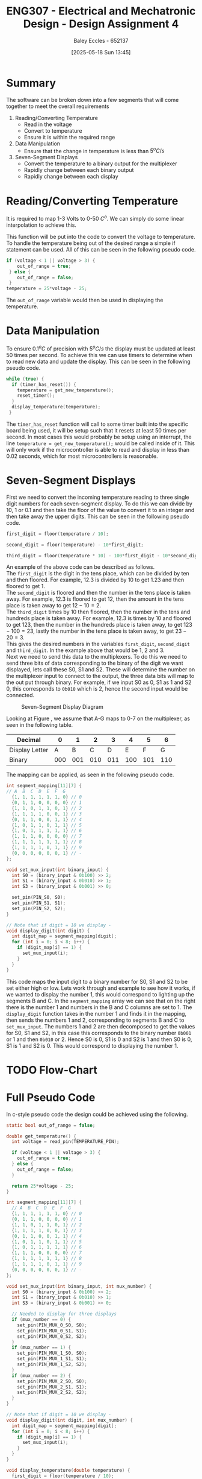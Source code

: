 :PROPERTIES:
:ID:       be0056e5-656e-4261-88d3-410216e0c957
:END:
#+title: ENG307 - Electrical and Mechatronic Design - Design Assignment 4
#+date: [2025-05-18 Sun 13:45]
#+AUTHOR: Baley Eccles - 652137
#+FILETAGS: :Assignment:UTAS:2025:
#+STARTUP: latexpreview
#+LATEX_HEADER: \usepackage[a4paper, margin=2cm]{geometry}
#+LATEX_HEADER_EXTRA: \usepackage{minted}
#+LATEX_HEADER_EXTRA: \usepackage{fontspec}
#+LATEX_HEADER_EXTRA: \setmonofont{Iosevka}
#+LATEX_HEADER_EXTRA: \setminted{fontsize=\small, frame=single, breaklines=true}
#+LATEX_HEADER_EXTRA: \usemintedstyle{emacs}
#+LATEX_HEADER_EXTRA: \usepackage{float}
#+LATEX_HEADER_EXTRA: \setlength{\parindent}{0pt}



* Summary
The software can be broken down into a few segments that will come together to meet the overall requirements
1. Reading/Converting Temperature
   - Read in the voltage
   - Convert to temperature
   - Ensure it is within the required range
2. Data Manipulation
   - Ensure that the change in temperature is less than $5^oC/s$
3. Seven-Segment Displays
   - Convert the temperature to a binary output for the multiplexer
   - Rapidly change between each binary output
   - Rapidly change between each display
     
* Reading/Converting Temperature
It is required to map 1-3 Volts to 0-50 $C^o$. We can simply do some linear interpolation to achieve this.

\begin{align*}
T(V) &= \frac{(V - V_{min})(T_{max}-T_{min})}{V_{max} - V_{min}} \\
T(V) &= 25V - 25
\end{align*}

This function will be put into the code to convert the voltage to temperature. To handle the temperature being out of the desired range a simple if statement can be used. All of this can be seen in the following pseudo code.

#+BEGIN_SRC C :exports code :results output :session temp_range :eval no-export
if (voltage < 1 || voltage > 3) {
    out_of_range = true;
 } else {
    out_of_range = false;
 }
temperature = 25*voltage - 25;
#+END_SRC

The ~out_of_range~ variable would then be used in displaying the temperature.

* Data Manipulation
To ensure $0.1^oC$ of precision with $5^oC/s$ the display must be updated at least 50 times per second. To achieve this we can use timers to determine when to read new data and update the display. This can be seen in the following pseudo code.

#+BEGIN_SRC C :exports code :results output :session timer :eval no-export
while (true) {
  if (timer_has_reset()) {
    temperature = get_new_temperature();
    reset_timer();
  }
  display_temperature(temperature);
 }
#+END_SRC

The ~timer_has_reset~ function will call to some timer built into the specific board being used, it will be setup such that it resets at least 50 times per second. In most cases this would probably be setup using an interrupt, the line ~temperature = get_new_temperature();~ would be called inside of it. This will only work if the microcontroller is able to read and display in less than 0.02 seconds, which for most microcontrollers is reasonable.

* Seven-Segment Displays
First we need to convert the incoming temperature reading to three single digit numbers for each seven-segment display. To do this we can divide by 10, 1 or 0.1 and then take the floor of the value to convert it to an integer and then take away the upper digits. This can be seen in the following pseudo code.

#+BEGIN_SRC C :exports code :results output :session convert_to_int :eval no-export
first_digit = floor(temperature / 10);

second_digit = floor(temperature) - 10*first_digit;

third_digit = floor(temperature * 10) - 100*first_digit - 10*second_digit;
#+END_SRC

An example of the above code can be described as follows. \\

The ~first_digit~ is the digit in the tens place, which can be divided by ten and then floored. For example, 12.3 is divided by 10 to get 1.23 and then floored to get 1. \\

The ~second_digit~ is floored and then the number in the tens place is taken away. For example, 12.3 is floored to get 12, then the amount in the tens place is taken away to get $12 - 10 = 2$. \\

The ~third_digit~ times by 10 then floored, then the number in the tens and hundreds place is taken away. For example, 12.3 is times by 10 and floored to get 123, then the number in the hundreds place is taken away, to get $123 - 100 = 23$, lastly the number in the tens place is taken away, to get $23 - 20 = 3$. \\

This gives the desired numbers in the variables ~first_digit~, ~second_digit~ and ~third_digit~. In the example above that would be $1$, $2$ and $3$. \\

Next we need to send this data to the multiplexers. To do this we need to send three bits of data corresponding to the binary of the digit we want displayed, lets call these S0, S1 and S2. These will determine the number on the multiplexer input to connect to the output, the three data bits will map to the out put through binary. For example, if we input S0 as 0, S1 as 1 and S2 0, this corresponds to ~0b010~ which is 2, hence the second input would be connected.

#+ATTR_LATEX: :placement [H] :width 0.25\textwidth
#+CAPTION: Seven-Segment Display Diagram \label{fig:seg}
[[./7-Seg.png]]

Looking at Figure \ref{fig:seg}, we assume that A-G maps to 0-7 on the multiplexer, as seen in the following table.
|----------------+-----+-----+-----+-----+-----+-----+-----|
| Decimal        |   0 |   1 |   2 |   3 |   4 |   5 |   6 |
|----------------+-----+-----+-----+-----+-----+-----+-----|
| Display Letter |   A |   B |   C |   D |   E |   F |   G |
|----------------+-----+-----+-----+-----+-----+-----+-----|
| Binary         | 000 | 001 | 010 | 011 | 100 | 101 | 110 |
|----------------+-----+-----+-----+-----+-----+-----+-----|

The mapping can be applied, as seen in the following pseudo code.

#+BEGIN_SRC C :exports code :results output :session mux_mapping :eval no-export
int segment_mapping[11][7] {
// A  B  C  D  E  F  G
  {1, 1, 1, 1, 1, 1, 0} // 0
  {0, 1, 1, 0, 0, 0, 0} // 1
  {1, 1, 0, 1, 1, 0, 1} // 2
  {1, 1, 1, 1, 0, 0, 1} // 3
  {0, 1, 1, 0, 0, 1, 1} // 4
  {1, 0, 1, 1, 0, 1, 1} // 5
  {1, 0, 1, 1, 1, 1, 1} // 6
  {1, 1, 1, 0, 0, 0, 0} // 7
  {1, 1, 1, 1, 1, 1, 1} // 8
  {1, 1, 1, 1, 0, 1, 1} // 9
  {0, 0, 0, 0, 0, 0, 1} // - 
};

void set_mux_input(int binary_input) {
  int S0 = (binary_input & 0b100) >> 2;
  int S1 = (binary_input & 0b010) >> 1;
  int S3 = (binary_input & 0b001) >> 0;

  set_pin(PIN_S0, S0);
  set_pin(PIN_S1, S1);
  set_pin(PIN_S2, S2);
}

// Note that if digit = 10 we display -
void display_digit(int digit) {
  int digit_map = segment_mapping[digit];
  for (int i = 0; i < 8; i++) {
    if (digit_map[i] == 1) {
      set_mux_input(i);
    }
  }
}
#+END_SRC

This code maps the input digit to a binary number for S0, S1 and S2 to be set either high or low. Lets work through and example to see how it works, if we wanted to display the number 1, this would correspond to lighting up the segments B and C. In the ~segment_mapping~ array we can see that on the right there is the number 1 and numbers in the B and C columns are set to 1. The ~display_digit~ function takes in the number 1 and finds it in the mapping, then sends the numbers 1 and 2, corresponding to segments B and C to ~set_mux_input~. The numbers 1 and 2 are then decomposed to get the values for S0, S1 and S2, in this case this corresponds to the binary number ~0b001~ or 1 and then ~0b010~ or 2. Hence S0 is 0, S1 is 0 and S2 is 1 and then S0 is 0, S1 is 1 and S2 is 0. This would correspond to displaying the number 1.

* TODO Flow-Chart


* Full Pseudo Code
In c-style pseudo code the design could be achieved using the following.
#+BEGIN_SRC C :exports code :results output :session full :eval no-export
static bool out_of_range = false;

double get_temperature() {
  int voltage = read_pin(TEMPERATURE_PIN);
  
  if (voltage < 1 || voltage > 3) {
    out_of_range = true;
  } else {
    out_of_range = false;
  }
  
  return 25*voltage - 25;
}

int segment_mapping[11][7] {
  // A  B  C  D  E  F  G
  {1, 1, 1, 1, 1, 1, 0} // 0
  {0, 1, 1, 0, 0, 0, 0} // 1
  {1, 1, 0, 1, 1, 0, 1} // 2
  {1, 1, 1, 1, 0, 0, 1} // 3
  {0, 1, 1, 0, 0, 1, 1} // 4
  {1, 0, 1, 1, 0, 1, 1} // 5
  {1, 0, 1, 1, 1, 1, 1} // 6
  {1, 1, 1, 0, 0, 0, 0} // 7
  {1, 1, 1, 1, 1, 1, 1} // 8
  {1, 1, 1, 1, 0, 1, 1} // 9
  {0, 0, 0, 0, 0, 0, 1} // - 
};

void set_mux_input(int binary_input, int mux_number) {
  int S0 = (binary_input & 0b100) >> 2;
  int S1 = (binary_input & 0b010) >> 1;
  int S3 = (binary_input & 0b001) >> 0;

  // Needed to display for three displays
  if (mux_number == 0) {
    set_pin(PIN_MUX_0_S0, S0);
    set_pin(PIN_MUX_0_S1, S1);
    set_pin(PIN_MUX_0_S2, S2);
  }
  if (mux_number == 1) {
    set_pin(PIN_MUX_1_S0, S0);
    set_pin(PIN_MUX_1_S1, S1);
    set_pin(PIN_MUX_1_S2, S2);
  }
  if (mux_number == 2) {
    set_pin(PIN_MUX_2_S0, S0);
    set_pin(PIN_MUX_2_S1, S1);
    set_pin(PIN_MUX_2_S2, S2);
  }
}

// Note that if digit = 10 we display -
void display_digit(int digit, int mux_number) {
  int digit_map = segment_mapping[digit];
  for (int i = 0; i < 8; i++) {
    if (digit_map[i] == 1) {
      set_mux_input(i);
    }
  }
}

void display_temperature(double temperature) {
  first_digit = floor(temperature / 10);
  second_digit = floor(temperature) - 10*first_digit;
  third_digit = floor(temperature * 10) - 100*first_digit - 10*second_digit;
  
  if (out_of_range) {
    display_digit(10, 0);
    display_digit(10, 1);
    display_digit(10, 2);
  } else {
    display_digit(first_digit, 0);
    display_digit(second_digit, 1);
    display_digit(third_digit, 2);
  }
}

int main() {
  init_pins();
  start_timer();
  
  while (true) {
    if (timer_has_reset()) {
      temperature = get_new_temperature();
      reset_timer();
    }
    
    display_temperature(temperature);
  }
  
  return 0;
}
#+END_SRC




